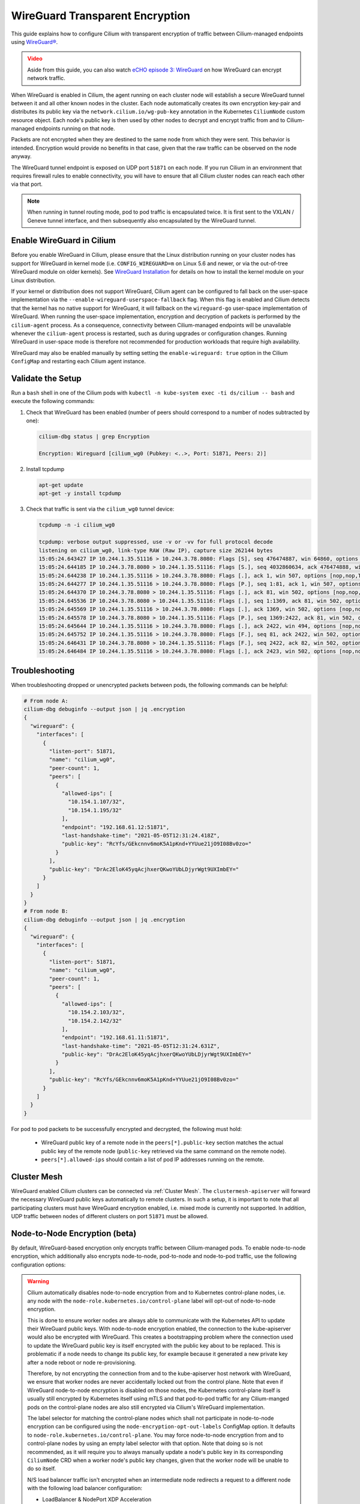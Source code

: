 .. only:: not (epub or latex or html)

    WARNING: You are looking at unreleased Cilium documentation.
    Please use the official rendered version released here:
    https://docs.cilium.io

.. _encryption_wg:

********************************
WireGuard Transparent Encryption
********************************

This guide explains how to configure Cilium with transparent encryption of
traffic between Cilium-managed endpoints using `WireGuard® <https://www.wireguard.com/>`_.

.. admonition:: Video
  :class: attention

  Aside from this guide, you can also watch `eCHO episode 3: WireGuard <https://www.youtube.com/watch?v=-awkPi3D60E&t=475s>`__ on how
  WireGuard can encrypt network traffic.

When WireGuard is enabled in Cilium, the agent running on each cluster node
will establish a secure WireGuard tunnel between it and all other known nodes
in the cluster. Each node automatically creates its own encryption key-pair and
distributes its public key via the ``network.cilium.io/wg-pub-key`` annotation
in the Kubernetes ``CiliumNode`` custom resource object. Each node's public key
is then used by other nodes to decrypt and encrypt traffic from and to
Cilium-managed endpoints running on that node.

Packets are not encrypted when they are destined to the same node from which
they were sent. This behavior is intended. Encryption would provide no benefits
in that case, given that the raw traffic can be observed on the node anyway.

The WireGuard tunnel endpoint is exposed on UDP port ``51871`` on each node. If
you run Cilium in an environment that requires firewall rules to enable
connectivity, you will have to ensure that all Cilium cluster nodes can reach
each other via that port.

.. note::

   When running in tunnel routing mode, pod to pod traffic is encapsulated twice.
   It is first sent to the VXLAN / Geneve tunnel interface, and then subsequently
   also encapsulated by the WireGuard tunnel.

Enable WireGuard in Cilium
==========================

Before you enable WireGuard in Cilium, please ensure that the Linux distribution
running on your cluster nodes has support for WireGuard in kernel mode
(i.e. ``CONFIG_WIREGUARD=m`` on Linux 5.6 and newer, or via the out-of-tree
WireGuard module on older kernels).
See `WireGuard Installation <https://www.wireguard.com/install/>`_ for details
on how to install the kernel module on your Linux distribution.

If your kernel or distribution does not support WireGuard, Cilium agent can be
configured to fall back on the user-space implementation via the
``--enable-wireguard-userspace-fallback`` flag. When this flag is enabled and
Cilium detects that the kernel has no native support for WireGuard, it
will fallback on the ``wireguard-go`` user-space implementation of WireGuard.
When running the user-space implementation, encryption and decryption of packets
is performed by the ``cilium-agent`` process. As a consequence, connectivity
between Cilium-managed endpoints will be unavailable whenever the
``cilium-agent`` process is restarted, such as during upgrades or configuration
changes. Running WireGuard in user-space mode is therefore not recommended for
production workloads that require high availability.

.. tabs::

    .. group-tab:: Cilium CLI

       If you are deploying Cilium with the Cilium CLI, pass the following
       options:

       .. parsed-literal::

          cilium install |CHART_VERSION| \
             --set encryption.enabled=true \
             --set encryption.type=wireguard

    .. group-tab:: Helm

       If you are deploying Cilium with Helm by following
       :ref:`k8s_install_helm`, pass the following options:

       .. parsed-literal::

           helm install cilium |CHART_RELEASE| \\
             --namespace kube-system \\
             --set encryption.enabled=true \\
             --set encryption.type=wireguard

WireGuard may also be enabled manually by setting setting the
``enable-wireguard: true`` option in the Cilium ``ConfigMap`` and restarting
each Cilium agent instance.

Validate the Setup
==================

Run a ``bash`` shell in one of the Cilium pods with
``kubectl -n kube-system exec -ti ds/cilium -- bash`` and execute the following
commands:

1. Check that WireGuard has been enabled (number of peers should correspond to
   a number of nodes subtracted by one):

   .. code-block:: shell-session

      cilium-dbg status | grep Encryption

      Encryption: Wireguard [cilium_wg0 (Pubkey: <..>, Port: 51871, Peers: 2)]

2. Install tcpdump

   .. code-block:: shell-session

      apt-get update
      apt-get -y install tcpdump

3. Check that traffic is sent via the ``cilium_wg0`` tunnel device:

   .. code-block:: shell-session

      tcpdump -n -i cilium_wg0

      tcpdump: verbose output suppressed, use -v or -vv for full protocol decode
      listening on cilium_wg0, link-type RAW (Raw IP), capture size 262144 bytes
      15:05:24.643427 IP 10.244.1.35.51116 > 10.244.3.78.8080: Flags [S], seq 476474887, win 64860, options [mss 1410,sackOK,TS val 648097391 ecr 0,nop,wscale 7], length 0
      15:05:24.644185 IP 10.244.3.78.8080 > 10.244.1.35.51116: Flags [S.], seq 4032860634, ack 476474888, win 64308, options [mss 1410,sackOK,TS val 4004186138 ecr 648097391,nop,wscale 7], length 0
      15:05:24.644238 IP 10.244.1.35.51116 > 10.244.3.78.8080: Flags [.], ack 1, win 507, options [nop,nop,TS val 648097391 ecr 4004186138], length 0
      15:05:24.644277 IP 10.244.1.35.51116 > 10.244.3.78.8080: Flags [P.], seq 1:81, ack 1, win 507, options [nop,nop,TS val 648097392 ecr 4004186138], length 80: HTTP: GET / HTTP/1.1
      15:05:24.644370 IP 10.244.3.78.8080 > 10.244.1.35.51116: Flags [.], ack 81, win 502, options [nop,nop,TS val 4004186139 ecr 648097392], length 0
      15:05:24.645536 IP 10.244.3.78.8080 > 10.244.1.35.51116: Flags [.], seq 1:1369, ack 81, win 502, options [nop,nop,TS val 4004186140 ecr 648097392], length 1368: HTTP: HTTP/1.1 200 OK
      15:05:24.645569 IP 10.244.1.35.51116 > 10.244.3.78.8080: Flags [.], ack 1369, win 502, options [nop,nop,TS val 648097393 ecr 4004186140], length 0
      15:05:24.645578 IP 10.244.3.78.8080 > 10.244.1.35.51116: Flags [P.], seq 1369:2422, ack 81, win 502, options [nop,nop,TS val 4004186140 ecr 648097392], length 1053: HTTP
      15:05:24.645644 IP 10.244.1.35.51116 > 10.244.3.78.8080: Flags [.], ack 2422, win 494, options [nop,nop,TS val 648097393 ecr 4004186140], length 0
      15:05:24.645752 IP 10.244.1.35.51116 > 10.244.3.78.8080: Flags [F.], seq 81, ack 2422, win 502, options [nop,nop,TS val 648097393 ecr 4004186140], length 0
      15:05:24.646431 IP 10.244.3.78.8080 > 10.244.1.35.51116: Flags [F.], seq 2422, ack 82, win 502, options [nop,nop,TS val 4004186141 ecr 648097393], length 0
      15:05:24.646484 IP 10.244.1.35.51116 > 10.244.3.78.8080: Flags [.], ack 2423, win 502, options [nop,nop,TS val 648097394 ecr 4004186141], length 0

Troubleshooting
===============

When troubleshooting dropped or unencrypted packets between pods, the following
commands can be helpful:

.. code-block:: shell-session

   # From node A:
   cilium-dbg debuginfo --output json | jq .encryption
   {
     "wireguard": {
       "interfaces": [
         {
           "listen-port": 51871,
           "name": "cilium_wg0",
           "peer-count": 1,
           "peers": [
             {
               "allowed-ips": [
                 "10.154.1.107/32",
                 "10.154.1.195/32"
               ],
               "endpoint": "192.168.61.12:51871",
               "last-handshake-time": "2021-05-05T12:31:24.418Z",
               "public-key": "RcYfs/GEkcnnv6moK5A1pKnd+YYUue21jO9I08Bv0zo="
             }
           ],
           "public-key": "DrAc2EloK45yqAcjhxerQKwoYUbLDjyrWgt9UXImbEY="
         }
       ]
     }
   }
   # From node B:
   cilium-dbg debuginfo --output json | jq .encryption
   {
     "wireguard": {
       "interfaces": [
         {
           "listen-port": 51871,
           "name": "cilium_wg0",
           "peer-count": 1,
           "peers": [
             {
               "allowed-ips": [
                 "10.154.2.103/32",
                 "10.154.2.142/32"
               ],
               "endpoint": "192.168.61.11:51871",
               "last-handshake-time": "2021-05-05T12:31:24.631Z",
               "public-key": "DrAc2EloK45yqAcjhxerQKwoYUbLDjyrWgt9UXImbEY="
             }
           ],
           "public-key": "RcYfs/GEkcnnv6moK5A1pKnd+YYUue21jO9I08Bv0zo="
         }
       ]
     }
   }

For pod to pod packets to be successfully encrypted and decrypted, the following
must hold:

 - WireGuard public key of a remote node in the ``peers[*].public-key`` section
   matches the actual public key of the remote node (``public-key`` retrieved via
   the same command on the remote node).
 - ``peers[*].allowed-ips`` should contain a list of pod IP addresses running
   on the remote.

Cluster Mesh
============

WireGuard enabled Cilium clusters can be connected via :ref:`Cluster Mesh`. The
``clustermesh-apiserver`` will forward the necessary WireGuard public keys
automatically to remote clusters.
In such a setup, it is important to note that all participating clusters must
have WireGuard encryption enabled, i.e. mixed mode is currently not supported.
In addition, UDP traffic between nodes of different clusters on port ``51871``
must be allowed.

.. _node-node-wg:

Node-to-Node Encryption (beta)
==============================

By default, WireGuard-based encryption only encrypts traffic between Cilium-managed
pods. To enable node-to-node encryption, which additionally also encrypts
node-to-node, pod-to-node and node-to-pod traffic, use the following configuration
options:

.. tabs::

    .. group-tab:: Cilium CLI

       If you are deploying Cilium with the Cilium CLI, pass the following
       options:

       .. parsed-literal::

          cilium install |CHART_VERSION| \
             --set encryption.enabled=true \
             --set encryption.type=wireguard \
             --set encryption.nodeEncryption=true

    .. group-tab:: Helm

       If you are deploying Cilium with Helm by following
       :ref:`k8s_install_helm`, pass the following options:

       .. parsed-literal::

           helm install cilium |CHART_RELEASE| \\
             --namespace kube-system \\
             --set encryption.enabled=true \\
             --set encryption.type=wireguard \\
             --set encryption.nodeEncryption=true

.. warning::

  Cilium automatically disables node-to-node encryption from and to
  Kubernetes control-plane nodes, i.e. any node with the
  ``node-role.kubernetes.io/control-plane`` label will opt-out of node-to-node
  encryption.

  This is done to ensure worker nodes are always able to communicate with the
  Kubernetes API to update their WireGuard public keys. With node-to-node
  encryption enabled, the connection to the kube-apiserver would also be
  encrypted with WireGuard. This creates a bootstrapping problem where the
  connection used to update the WireGuard public key is itself encrypted with
  the public key about to be replaced.
  This is problematic if a node needs to change its public key, for example
  because it generated a new private key after a node reboot or node
  re-provisioning.

  Therefore, by not encrypting the connection from and to the kube-apiserver
  host network with WireGuard, we ensure that worker nodes are
  never accidentally locked out from the control plane. Note that even if
  WireGuard node-to-node encryption is disabled on those nodes, the Kubernetes
  control-plane itself is usually still encrypted by Kubernetes itself using
  mTLS and that pod-to-pod traffic for any Cilium-manged pods on the
  control-plane nodes are also still encrypted via Cilium's WireGuard
  implementation.

  The label selector for matching the control-plane nodes which shall not
  participate in node-to-node encryption can be configured using the
  ``node-encryption-opt-out-labels`` ConfigMap option. It defaults to
  ``node-role.kubernetes.io/control-plane``.
  You may force node-to-node encryption from and to control-plane nodes by
  using an empty label selector with that option. Note that doing so is not
  recommended, as it will require you to always manually update a node's public
  key in its corresponding ``CiliumNode`` CRD when a worker node's public key
  changes, given that the worker node will be unable to do so itself.

  N/S load balancer traffic isn't encrypted when an intermediate node redirects
  a request to a different node with the following load balancer configuration:

  - LoadBalancer & NodePort XDP Acceleration
  - Direct Server Return (DSR) in non-Geneve dispatch mode

  Egress Gateway replies are not encrypted when XDP Acceleration is enabled.

Which traffic is encrypted
==========================

The following table denotes which packets are encrypted with WireGuard depending
on the mode. Configurations or communication pairs not present in the following
table are not subject to encryption with WireGuard and therefore assumed to be unencrypted.

+----------------+-------------------+----------------------+-----------------+
| Origin         | Destination       | Configuration        | Encryption mode |
+================+===================+======================+=================+
| Pod            | remote Pod        | any                  | default         |
+----------------+-------------------+----------------------+-----------------+
| Pod            | remote Node       | any                  | node-to-node    |
+----------------+-------------------+----------------------+-----------------+
| Node           | remote Pod        | any                  | node-to-node    |
+----------------+-------------------+----------------------+-----------------+
| Node           | remote Node       | any                  | node-to-node    |
+----------------+-------------------+----------------------+-----------------+
| **Services**                                                                |
+----------------+-------------------+----------------------+-----------------+
| Pod            | remote Pod via    | any                  | default         |
|                | ClusterIP Service |                      |                 |
+----------------+-------------------+----------------------+-----------------+
| Pod            | remote Pod via    | Socket LB            | default         |
|                | non ClusterIP     |                      |                 |
|                | Service (e.g.,    |                      |                 |
|                | NodePort)         |                      |                 |
+----------------+-------------------+----------------------+-----------------+
| Pod            | remote Pod via    | kube-proxy           | node-to-node    |
|                | non ClusterIP     |                      |                 |
|                | Service           |                      |                 |
+----------------+-------------------+----------------------+-----------------+
| Client outside | remote Pod via    | KPR,                 | default         |
| cluster        | Service           | overlay routing,     |                 |
|                |                   | without DSR,         |                 |
|                |                   | without XDP          |                 |
+----------------+-------------------+----------------------+-----------------+
| Client outside | remote Pod via    | native routing,      | node-to-node    |
| cluster        | Service           | without XDP          |                 |
+----------------+-------------------+----------------------+-----------------+
| Client outside | remote Pod or     | DSR in Geneve mode,  | default         |
| cluster        | remote Node via   | without XDP          |                 |
|                | Service           |                      |                 |
+----------------+-------------------+----------------------+-----------------+
| Pod            | remote Pod via L7 | L7 Proxy / Ingress   | default         |
|                | Proxy or L7       |                      |                 |
|                | Ingress Service   |                      |                 |
+----------------+-------------------+----------------------+-----------------+
| **Egress Gateway**                                                          |
+----------------+-------------------+----------------------+-----------------+
| Pod            |Egress Gateway node| Egress Gateway       | default         |
+----------------+-------------------+----------------------+-----------------+
| Egress Gateway | Pod               | Egress Gateway       | default         |
| node           |                   | without XDP          |                 |
+----------------+-------------------+----------------------+-----------------+

* **Pod**: Cilium-managed K8s Pod running in non-host network namespace.
* **Node**: K8s host running Cilium, or Pod running in host network namespace
  managed by Cilium.
* **Service**: K8s Service (ClusterIP, NodePort, LoadBalancer, ExternalIP).
* **Client outside cluster**: Any client which runs outside K8s cluster.
  Request between client and Node is not encrypted. Depending on Cilium
  configuration (see the table at the beginning of this section), it might be
  encrypted only between intermediate Node (which received client request first)
  and destination Node.

Legal
=====

"WireGuard" is a registered trademark of Jason A. Donenfeld.
